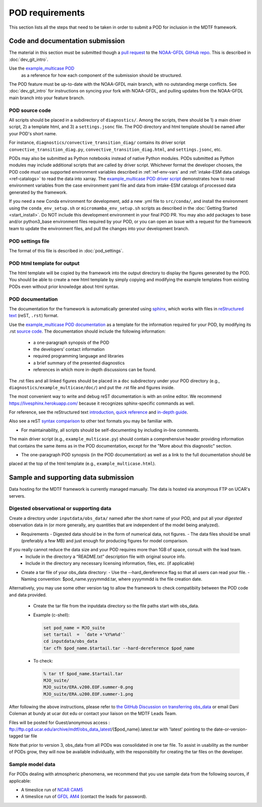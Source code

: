 .. _ref-pod-requirements:

POD requirements
=========================

This section lists all the steps that need to be taken in order to submit a POD for inclusion in the MDTF framework.

Code and documentation submission
---------------------------------

The material in this section must be submitted though a
`pull request <https://docs.github.com/en/github/collaborating-with-issues-and-pull-requests/about-pull-requests>`__
to the `NOAA-GFDL GitHub repo <https://github.com/NOAA-GFDL/MDTF-diagnostics>`__.
This is described in :doc:`dev_git_intro`.

Use the `example_multicase POD <https://github.com/NOAA-GFDL/MDTF-diagnostics/tree/main/diagnostics/example_multicase>`__
 as a reference for how each component of the submission should be structured.

The POD feature must be up-to-date with the NOAA-GFDL main branch, with no outstanding merge conflicts.
See :doc:`dev_git_intro` for instructions on syncing your fork with NOAA-GFDL, and pulling updates from
the NOAA-GFDL main branch into your feature branch.

POD source code
^^^^^^^^^^^^^^^

All scripts should be placed in a subdirectory of ``diagnostics/``. Among the scripts, there should be 1) a main driver
script, 2) a template html, and 3) a ``settings.jsonc`` file. The POD directory and html template should be named
after your POD's short name.

For instance, ``diagnostics/convective_transition_diag/`` contains its driver script
``convective_transition_diag.py``, ``convective_transition_diag.html``, and ``settings.jsonc``, etc.

PODs may also be submitted as Python notebooks instead of native Python modules.
PODs submitted as Python modules may include additional scripts that are called by driver script.
Whichever format the developer chooses, the POD code must use supported environment variables described in
:ref:`ref-env-vars` and :ref:`intake-ESM data catalogs <ref-catalogs>` to read the data into xarray. The
`example_multicase POD driver script <https://github.com/NOAA-GFDL/MDTF-diagnostics/blob/main/diagnostics/example_multicase/example_multicase.py>`__
demonstrates how to read environment variables from the case environment yaml file and data from intake-ESM catalogs
of processed data generated by the framework.

If you need a new Conda environment for development, add a new .yml file to ``src/conda/``, and install the
environment using the ``conda_env_setup.sh`` or ``micromamba_env_setup.sh`` scripts as described in the
:doc:`Getting Started <start_install>`. Do NOT include this development environment in your final POD PR.
You may also add packages to base and/or python3_base environment files required by your POD, or you can open an issue with a request for the framework team to update the environment files,
and pull the changes into your development branch.


POD settings file
^^^^^^^^^^^^^^^^^

The format of this file is described in :doc:`pod_settings`.

POD html template for output
^^^^^^^^^^^^^^^^^^^^^^^^^^^^

The html template will be copied by the framework into the output directory to display the figures generated by the POD.
You should be able to create a new html template by simply copying and modifying the example templates from existing
PODs even without prior knowledge about html syntax.


POD documentation
^^^^^^^^^^^^^^^^^

The documentation for the framework is automatically generated using
`sphinx <https://www.sphinx-doc.org/en/master/index.html>`__, which works with files in
`reStructured text <https://docutils.sourceforge.io/rst.html>`__ (reST, ``.rst``) format.

Use the `example_multicase POD documentation <https://mdtf-diagnostics.readthedocs.io/en/latest/sphinx_pods/example_multicase.html>`__
as a template for the information required for your POD, by modifying its .rst
`source code <https://raw.githubusercontent.com/NOAA-GFDL/MDTF-diagnostics/main/diagnostics/example/doc/example.rst>`__.
The documentation should include the following information:
    - a one-paragraph synopsis of the POD
    - the developers’ contact information
    - required programming language and libraries
    - a brief summary of the presented diagnostics
    - references in which more in-depth discussions can be found.

The .rst files and all linked figures should be placed in a ``doc`` subdirectory under your POD directory
(e.g., ``diagnostics/example_multicase/doc/``) and put the .rst file and figures inside.

The most convenient way to write and debug reST documentation is with an online editor.
We recommend `https://livesphinx.herokuapp.com/ <https://livesphinx.herokuapp.com/>`__
because it recognizes sphinx-specific commands as well.

For reference, see the reStructured text
`introduction <http://docutils.sourceforge.net/docs/user/rst/quickstart.html>`__,
`quick reference <http://docutils.sourceforge.net/docs/user/rst/quickref.html>`__ and
`in-depth guide <http://docutils.sourceforge.net/docs/ref/rst/restructuredtext.html>`__.

Also see a reST `syntax comparison <http://hyperpolyglot.org/lightweight-markup>`__
to other text formats you may be familiar with.

- For maintainability, all scripts should be self-documenting by including in-line comments.
The main driver script (e.g., ``example_multicase.py``) should contain a comprehensive header providing information
that contains the same items as in the POD documentation, except for the "More about this diagnostic" section.

- The one-paragraph POD synopsis (in the POD documentation) as well as a link to the full documentation should be
placed at the top of the html template (e.g., ``example_multicase.html``).


Sample and supporting data submission
-------------------------------------

Data hosting for the MDTF framework is currently managed manually. The data
is hosted via anonymous FTP on UCAR's servers. 


Digested observational or supporting data
^^^^^^^^^^^^^^^^^^^^^^^^^^^^^^^^^^^^^^^^^

Create a directory under ``inputdata/obs_data/`` named after the short name
of your POD, and put all your *digested* observation data in (or more
generally, any quantities that are independent of the model being
analyzed).

- Requirements
  - Digested data should be in the form of numerical data, not figures.
  - The data files should be small (preferably a few MB) and just enough for producing figures for model comparison.
If you really cannot reduce the data size and your POD requires more than 1GB of space, consult with the lead team.
  - Include in the directory a “README.txt” description file with original source info.
  - Include in the directory any necessary licensing information, files, etc. (if applicable)

- Create a tar file of your obs_data directory:
  - Use the --hard_dereference flag so that all users can read your file.
  - Naming convention: $pod_name.yyyymmdd.tar, where yyyymmdd is the file creation date.
Alternatively, you may use some other version tag to allow the framework to check compatibiity between the POD
code and data provided.
  - Create the tar file from the inputdata directory so the file paths start with obs_data.
  - Example (c-shell):

    .. code-block:: console

       set pod_name = MJO_suite
       set tartail  =  `date +'%Y%m%d'`
       cd inputdata/obs_data
       tar cfh $pod_name.$tartail.tar --hard-dereference $pod_name

  - To check:

    .. code-block:: console

       % tar tf $pod_name.$tartail.tar
       MJO_suite/
       MJO_suite/ERA.v200.EOF.summer-0.png
       MJO_suite/ERA.u200.EOF.summer-1.png

After following the above instructions, please refer to 
`the GitHub Discussion on transferring obs_data <https://github.com/NOAA-GFDL/MDTF-diagnostics/discussions/125>`__
or email Dani Coleman at bundy at ucar dot edu or contact your liaison on the MDTF Leads Team.

Files will be posted for Guest/anonymous access :
ftp://ftp.cgd.ucar.edu/archive/mdtf/obs_data_latest/{$pod_name}.latest.tar
with 'latest' pointing to the date-or-version-tagged tar file

Note that prior to version 3, obs_data from all PODs was consolidated in one
tar file. To assist in usability as the number of PODs grow, they will now
be available individually, with the responsiblity for creating the tar
files on the developer.

Sample model data
^^^^^^^^^^^^^^^^^

For PODs dealing with atmospheric phenomena, we recommend that you use sample data from the following sources,
if applicable:

- A timeslice run of `NCAR CAM5 <https://www.earthsystemgrid.org/dataset/ucar.cgd.ccsm4.NOAA-MDTF.html>`__ 
- A timeslice run of `GFDL AM4 <http://data1.gfdl.noaa.gov/MDTF/>`__ (contact the leads for password).
